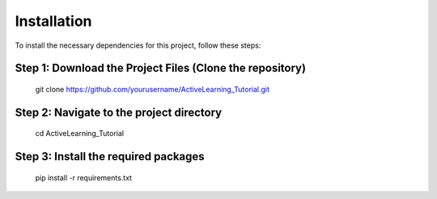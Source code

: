 .. _installation:

Installation
============

To install the necessary dependencies for this project, follow these steps:

Step 1: Download the Project Files (Clone the repository)
----------------------------------

   .. code-block:: bash
   git clone https://github.com/yourusername/ActiveLearning_Tutorial.git

Step 2: Navigate to the project directory
----------------------------------
   .. code-block:: bash
   cd ActiveLearning_Tutorial

Step 3: Install the required packages
----------------------------------
   .. code-block:: bash
   pip install -r requirements.txt